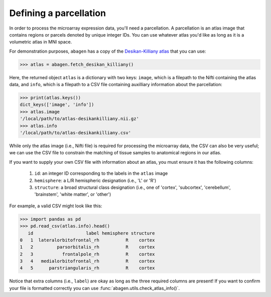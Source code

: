 .. _usage_parcellations:

Defining a parcellation
=======================

In order to process the microarray expression data, you'll need a parcellation.
A parcellation is an atlas image that contains regions or parcels denoted by
unique integer IDs. You can use whatever atlas you'd like as long as it is a
volumetric atlas in MNI space.

For demonstration purposes, ``abagen`` has a copy of the `Desikan-Killiany
atlas <https://surfer.nmr.mgh.harvard.edu/ftp/articles/desikan06-parcellation.
pdf>`_ that you can use:

.. code-block:: python

   >>> atlas = abagen.fetch_desikan_killiany()

Here, the returned object ``atlas`` is a dictionary with two keys: ``image``,
which is a filepath to the Nifti containing the atlas data, and ``info``, which
is a filepath to a CSV file containing auxilliary information about the
parcellation:

.. code-block:: python

    >>> print(atlas.keys())
    dict_keys(['image', 'info'])
    >>> atlas.image
    '/local/path/to/atlas-desikankilliany.nii.gz'
    >>> atlas.info
    '/local/path/to/atlas-desikankilliany.csv'

While only the atlas image (i.e., Nifti file) is required for processing the
microarray data, the CSV can also be very useful; we can use the CSV file to
constrain the matching of tissue samples to anatomical regions in our atlas.

If you want to supply your own CSV file with information about an atlas, you
must ensure it has the following columns:

  1. ``id``: an integer ID corresponding to the labels in the ``atlas`` image
  2. ``hemisphere``: a L/R hemispheric designation (i.e., 'L' or 'R')
  3. ``structure``: a broad structural class designation (i.e., one of
     'cortex', 'subcortex', 'cerebellum', 'brainstem', 'white matter', or
     'other')

For example, a valid CSV might look like this:

.. code-block:: python

    >>> import pandas as pd
    >>> pd.read_csv(atlas.info).head()
       id                    label hemisphere structure
    0   1  lateralorbitofrontal_rh          R    cortex
    1   2         parsorbitalis_rh          R    cortex
    2   3           frontalpole_rh          R    cortex
    3   4   medialorbitofrontal_rh          R    cortex
    4   5      parstriangularis_rh          R    cortex

Notice that extra columns (i.e., ``label``) are okay as long as the three
required columns are present! If you want to confirm your file is formatted
correctly you can use :func:`abagen.utils.check_atlas_info()`.
